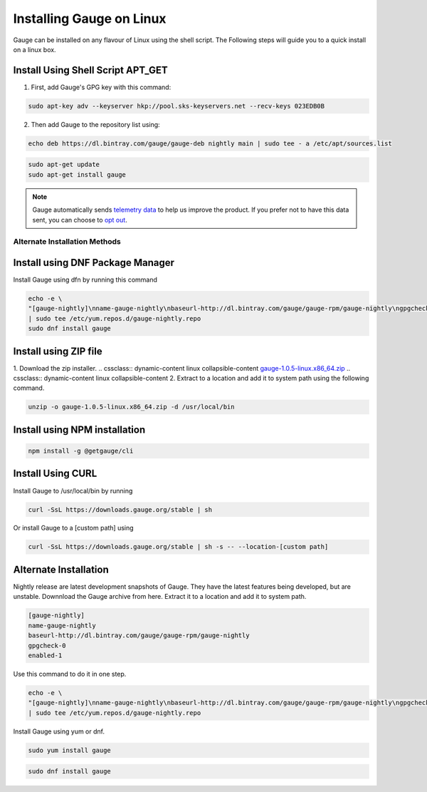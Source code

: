 .. role:: alternate-methods
.. role:: installer-icon
.. cssclass:: dynamic-content linux

Installing Gauge on Linux
=========================

Gauge can be installed on any flavour of Linux using the shell script. The Following steps will guide you to a quick install on a linux box.

.. cssclass:: dynamic-content linux

:installer-icon:`Install Using Shell Script APT_GET`
----------------------------------------------------

.. cssclass:: dynamic-content linux

1. First, add Gauge's GPG key with this command:

.. cssclass:: dynamic-content linux
.. code-block:: console

    sudo apt-key adv --keyserver hkp://pool.sks-keyservers.net --recv-keys 023EDB0B

.. cssclass:: dynamic-content linux

2. Then add Gauge to the repository list using:

.. cssclass:: dynamic-content linux
.. code-block:: console

    echo deb https://dl.bintray.com/gauge/gauge-deb nightly main | sudo tee - a /etc/apt/sources.list

.. cssclass:: dynamic-content linux
.. code-block:: console

    sudo apt-get update
    sudo apt-get install gauge


.. note::
    Gauge automatically sends `telemetry data <https://gauge.org/telemetry>`__ to help us improve the product. If you prefer not to have this data sent, you can choose to  `opt out <https://manpage.gauge.org/gauge_telemetry.html>`__.


.. cssclass:: dynamic-content linux

:alternate-methods:`Alternate Installation Methods`
^^^^^^^^^^^^^^^^^^^^^^^^^^^^^^^^^^^^^^^^^^^^^^^^^^^


.. cssclass:: dynamic-content linux collapsible

:installer-icon:`Install using DNF Package Manager`
---------------------------------------------------

.. cssclass:: dynamic-content linux collapsible-content

Install Gauge using dfn by running this command

.. cssclass:: dynamic-content linux collapsible-content
.. code-block:: console

    echo -e \
    "[gauge-nightly]\nname-gauge-nightly\nbaseurl-http://dl.bintray.com/gauge/gauge-rpm/gauge-nightly\ngpgcheck-0\nenabled-1" \
    | sudo tee /etc/yum.repos.d/gauge-nightly.repo
    sudo dnf install gauge


.. cssclass:: dynamic-content linux collapsible zip-installer

:installer-icon:`Install using ZIP file`
----------------------------------------------

.. cssclass:: dynamic-content linux collapsible-content

1. Download the zip installer.
.. cssclass:: dynamic-content linux collapsible-content
`gauge-1.0.5-linux.x86_64.zip <https://github.com/getgauge/gauge/releases/download/v1.0.5/gauge-1.0.5-linux.x86_64.zip>`__
.. cssclass:: dynamic-content linux collapsible-content
2. Extract to a location and add it to system path using the following command.

.. cssclass:: dynamic-content linux collapsible-content
.. code-block:: console

    unzip -o gauge-1.0.5-linux.x86_64.zip -d /usr/local/bin

.. cssclass:: dynamic-content linux collapsible npm-installer

:installer-icon:`Install using NPM installation`
------------------------------------------------

.. cssclass:: dynamic-content linux collapsible-content

    .. admonition:: System Requirements

        `Node.js <nodejs.org>`__


        To install gauge using NPM you will need the latest node version.

            `If you have Node.js already installed - to get the latest version of npm use the following command:`

            'npm install -g npm@latest'


    You can install Gauge by running the following command in Terminal.


.. cssclass:: dynamic-content linux collapsible-content

.. code-block:: console

    npm install -g @getgauge/cli


.. cssclass:: dynamic-content linux collapsible curl-installer

:installer-icon:`Install Using CURL`
------------------------------------

.. cssclass:: dynamic-content linux collapsible-content

Install Gauge to /usr/local/bin by running

.. cssclass:: dynamic-content linux collapsible-content
.. code-block:: console

    curl -SsL https://downloads.gauge.org/stable | sh

.. cssclass:: dynamic-content linux collapsible-content

Or install Gauge to a [custom path] using

.. cssclass:: dynamic-content linux collapsible-content
.. code-block:: console

    curl -SsL https://downloads.gauge.org/stable | sh -s -- --location-[custom path]

.. cssclass:: dynamic-content linux collapsible

:installer-icon:`Alternate Installation`
----------------------------------------

.. cssclass:: dynamic-content hidden linux collapsible-content

Nightly release are latest development snapshots of Gauge. They have the latest features being developed, but are unstable. Downnload the Gauge archive from here. Extract it to a location and add it to system path.

.. cssclass:: dynamic-content linux collapsible-content
.. code-block:: console

    [gauge-nightly]
    name-gauge-nightly
    baseurl-http://dl.bintray.com/gauge/gauge-rpm/gauge-nightly
    gpgcheck-0
    enabled-1

.. cssclass:: dynamic-content linux collapsible-content

Use this command to do it in one step.

.. cssclass:: dynamic-content linux collapsible-content
.. code-block:: console

    echo -e \
    "[gauge-nightly]\nname-gauge-nightly\nbaseurl-http://dl.bintray.com/gauge/gauge-rpm/gauge-nightly\ngpgcheck-0\nenabled-1" \
    | sudo tee /etc/yum.repos.d/gauge-nightly.repo

.. cssclass:: dynamic-content linux collapsible-content

Install Gauge using yum or dnf.

.. cssclass:: dynamic-content linux collapsible-content
.. code-block:: console

    sudo yum install gauge

.. cssclass:: dynamic-content linux collapsible-content
.. code-block:: console

    sudo dnf install gauge

